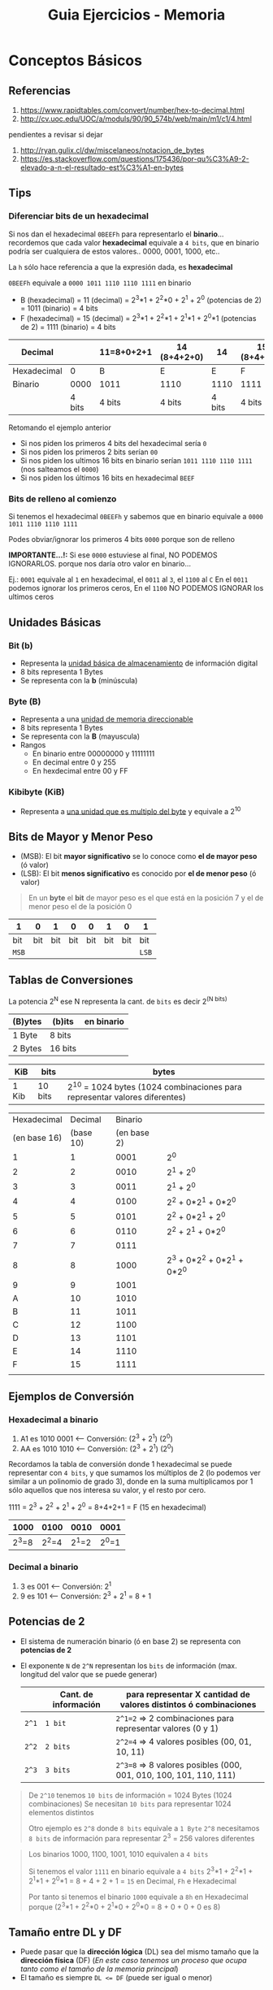 #+TITLE: Guia Ejercicios - Memoria
#+STARTUP: inlineimages
* Conceptos Básicos
** Referencias
   1. https://www.rapidtables.com/convert/number/hex-to-decimal.html
   2. http://cv.uoc.edu/UOC/a/moduls/90/90_574b/web/main/m1/c1/4.html

   pendientes a revisar si dejar
   1. http://ryan.gulix.cl/dw/miscelaneos/notacion_de_bytes
   2. https://es.stackoverflow.com/questions/175436/por-qu%C3%A9-2-elevado-a-n-el-resultado-est%C3%A1-en-bytes
** Tips
*** Diferenciar bits de un hexadecimal
   Si nos dan el hexadecimal ~0BEEFh~ para representarlo el *binario*...
   recordemos que cada valor *hexadecimal* equivale a ~4 bits~,
   que en binario podría ser cualquiera de estos valores.. 0000, 0001, 1000, etc..

   La ~h~ sólo hace referencia a que la expresión dada, es *hexadecimal*

   ~0BEEFh~ equivale a ~0000 1011 1110 1110 1111~ en binario

   - B (hexadecimal) = 11 (decimal) = 2^3*1 + 2^2*0 + 2^1 + 2^0 (potencias de 2) = 1011 (binario) = 4 bits
   - F (hexadecimal) = 15 (decimal) = 2^3*1 + 2^2*1 + 2^1*1 + 2^0*1 (potencias de 2) = 1111 (binario) = 4 bits

   |-------------+--------+------------+--------------+--------+--------------|
   | Decimal     |        | 11=8+0+2+1 | 14 (8+4+2+0) |     14 | 15 (8+4+2+1) |
   |-------------+--------+------------+--------------+--------+--------------|
   | Hexadecimal |      0 | B          | E            |      E | F            |
   |-------------+--------+------------+--------------+--------+--------------|
   | Binario     |   0000 | 1011       | 1110         |   1110 | 1111         |
   |-------------+--------+------------+--------------+--------+--------------|
   |             | 4 bits | 4 bits     | 4 bits       | 4 bits | 4 bits       |
   |-------------+--------+------------+--------------+--------+--------------|

   Retomando el ejemplo anterior
   - Si nos piden los primeros 4 bits del hexadecimal sería ~0~
   - Si nos piden los primeros 2 bits serían ~00~
   - Si nos piden los ultimos 16 bits en binario serían ~1011 1110 1110 1111~ (nos salteamos el ~0000~)
   - Si nos piden los últimos 16 bits en hexadecimal ~BEEF~
*** Bits de relleno al comienzo
    Si tenemos el hexadecimal ~0BEEFh~ y sabemos que en binario 
    equivale a ~0000 1011 1110 1110 1111~
    
    Podes obviar/ignorar los primeros 4 bits ~0000~ porque son de relleno

    *IMPORTANTE...!:*
    Si ese ~0000~ estuviese al final, NO PODEMOS IGNORARLOS. porque nos daría
    otro valor en binario...

    Ej.:
    ~0001~ equivale al ~1~ en hexadecimal, el ~0011~ al ~3~, el ~1100~ al ~C~
    En el ~0011~ podemos ignorar los primeros ceros,
    En el ~1100~ NO PODEMOS IGNORAR los ultimos ceros
** Unidades Básicas
*** Bit (b)
    - Representa la _unidad básica de almacenamiento_ de información digital
    - 8 bits representa 1 Bytes
    - Se representa con la *b* (minúscula)
*** Byte (B)
    - Representa a una _unidad de memoria direccionable_
    - 8 bits representa 1 Bytes
    - Se representa con la *B* (mayuscula)
    - Rangos
      - En binario entre 00000000 y 11111111
      - En decimal entre 0 y 255
      - En hexdecimal entre 00 y FF
*** Kibibyte (KiB)
    - Representa a _una unidad que es multiplo del byte_ y equivale a 2^10
** Bits de Mayor y Menor Peso
   + (MSB): El bit *mayor significativo* se lo conoce como *el de mayor peso* (ó valor)
   + (LSB): El bit *menos significativo* es conocido por *el de menor peso* (ó valor)
   
   #+BEGIN_QUOTE
   En un *byte* el *bit* de mayor peso es el que está en la posición 7
   y el de menor peso el de la posición 0
   #+END_QUOTE

   |-------+-----+-----+-----+-----+-----+-----+-------|
   | 1     |   0 |   1 |   0 |   0 |   1 |   0 | 1     |
   |-------+-----+-----+-----+-----+-----+-----+-------|
   | bit   | bit | bit | bit | bit | bit | bit | bit   |
   | ~MSB~ |     |     |     |     |     |     | ~LSB~ |
   |-------+-----+-----+-----+-----+-----+-----+-------|
** Tablas de Conversiones
   La potencia 2^N ese N representa la cant. de ~bits~ es decir 2^(N bits)

   |---------+---------+------------|
   | (B)ytes | (b)its  | en binario |
   |---------+---------+------------|
   | 1 Byte  | 8 bits  |            |
   | 2 Bytes | 16 bits |            |
   |---------+---------+------------|

   |-------+---------+----------------------------------------------------------------------------|
   | KiB   | bits    | bytes                                                                      |
   |-------+---------+----------------------------------------------------------------------------|
   | 1 Kib | 10 bits | 2^10 = 1024 bytes (1024 combinaciones para representar valores diferentes) |
   |-------+---------+----------------------------------------------------------------------------|

   #+name: hexadecimal-binario
   |--------------+-----------+-------------+-----------------------------|
   |  Hexadecimal |   Decimal |     Binario |                             |
   | (en base 16) | (base 10) | (en base 2) |                             |
   |--------------+-----------+-------------+-----------------------------|
   |            1 |         1 |        0001 | 2^0                         |
   |            2 |         2 |        0010 | 2^1 + 2^0                   |
   |            3 |         3 |        0011 | 2^1 + 2^0                   |
   |            4 |         4 |        0100 | 2^2 + 0*2^1 + 0*2^0         |
   |            5 |         5 |        0101 | 2^2 + 0*2^1 + 2^0           |
   |            6 |         6 |        0110 | 2^2 + 2^1   + 0*2^0         |
   |            7 |         7 |        0111 |                             |
   |            8 |         8 |        1000 | 2^3 + 0*2^2 + 0*2^1 + 0*2^0 |
   |            9 |         9 |        1001 |                             |
   |            A |        10 |        1010 |                             |
   |            B |        11 |        1011 |                             |
   |            C |        12 |        1100 |                             |
   |            D |        13 |        1101 |                             |
   |            E |        14 |        1110 |                             |
   |            F |        15 |        1111 |                             |
   |--------------+-----------+-------------+-----------------------------|
   |              |           |             |                             |
** Ejemplos de Conversión
*** Hexadecimal a binario
   1. A1 es 1010 0001 <-- Conversión: (2^3 + 2^1)  (2^0)
   2. AA es 1010 1010 <-- Conversión: (2^3 + 2^1)  (2^0)

   Recordamos la tabla de conversión donde 1 hexadecimal se puede representar con ~4 bits~,
   y que sumamos los múltiplos de 2 (lo podemos ver similar a un polinomio de grado 3),
   donde en la suma multiplicamos por 1 sólo aquellos que nos interesa su valor,
   y el resto por cero.

   1111 = 2^3 + 2^2 + 2^1 + 2^0 = 8+4+2+1 = F (15 en hexadecimal)

   |-------+-------+-------+-------|
   |  1000 |  0100 |  0010 | 0001  |
   |-------+-------+-------+-------|
   | 2^3=8 | 2^2=4 | 2^1=2 | 2^0=1 |
   |-------+-------+-------+-------|
*** Decimal a binario
    1. 3 es 001 <-- Conversión: 2^1 
    2. 9 es 101 <-- Conversión: 2^3 + 2^1 = 8 + 1
** Potencias de 2
   - El sistema de numeración binario (ó en base 2) se representa con *potencias de 2*
   - El exponente ~N~ de ~2^N~ representan los ~bits~ de información (max. longitud del valor que se puede generar)

     |-------+----------------------+--------------------------------------------------------------------|
     |       | Cant. de información | para representar X cantidad de valores distintos ó combinaciones   |
     |-------+----------------------+--------------------------------------------------------------------|
     | ~2^1~ | ~1 bit~              | ~2^1=2~ => 2 combinaciones para representar valores (0 y 1)        |
     | ~2^2~ | ~2 bits~             | ~2^2=4~ => 4 valores posibles (00, 01, 10, 11)                     |
     | ~2^3~ | ~3 bits~             | ~2^3=8~ => 8 valores posibles  (000, 001, 010, 100, 101, 110, 111) |
     |-------+----------------------+--------------------------------------------------------------------|

   #+BEGIN_QUOTE
   De ~2^10~ tenemos ~10 bits~ de información = 1024 Bytes (1024 combinaciones)
   Se necesitan ~10 bits~ para representar 1024 elementos distintos

   Otro ejemplo es ~2^8~ donde ~8 bits~ equivale a ~1 Byte~
   ~2^8~ necesitamos ~8 bits~ de información para representar 2^3 = 256 valores diferentes
   #+END_QUOTE

   #+BEGIN_QUOTE
   Los binarios 1000, 1100, 1001, 1010 equivalen a ~4 bits~
   
   Si tenemos el valor ~1111~ en binario equivale a ~4 bits~
   2^3*1 + 2^2*1 + 2^1*1 + 2^0*1 = 8 + 4 + 2 + 1 = ~15~ en Decimal, ~Fh~ e Hexadecimal
   
   Por tanto si tenemos el binario ~1000~
   equivale a ~8h~ en Hexadecimal porque (2^3*1 + 2^2*0 + 2^1*0 + 2^0*0 = 8 + 0 + 0 + 0 es 8)
   #+END_QUOTE
** Tamaño entre DL y DF
   - Puede pasar que la *dirección lógica* (DL) sea del mismo tamaño que la *dirección física* (DF)
     (/En este caso tenemos un proceso que ocupa tanto como el tamaño de la memoria principal/)
   - El tamaño es siempre ~DL <= DF~ (puede ser igual o menor)
** Segmentación
   - Para calcular la dirección física (DF): ~direccion_fisica = base + offset~
   - Para calcular el número de segmento: ~numero_segmento = Base / Limite~ (lo mismo aplica para paginación)
** [#A] Direccionamiento Logica y Fisica
   - Definir Dirección lógica: ~direccion_logica = numero_pagina | offset~
   - Definir la dirección física: ~direccion_fisica = numero_marco | offset~

   #+BEGIN_QUOTE
   El símbolo ~|~ se está usa como separador de bits entre el número_pagina/numero_marco con offset,
   siendo los primeros N bits de mayor peso los que indican el numero_pagina/numero_marco
   y los bits restantes el offset
   #+END_QUOTE
** Tamaño de Marco
   Si sabemos la cant. de marcos => Será la potencia de 2 que resulte en la cant. de marcos
   (/Ej. si la memoria física tiene 32 marcos => 2^5 = 32 => los marcos son de 5 bits/)
** Tamaño de Pagina
   Si sabemos el tamaño de página => Será la potencia de 2 que resulte en ese tamaño
   (/Ej. si el tamaño de página es 1Kib => 1Kib=10 bits porque 2^10bits=1024 bytes/)

   #+BEGIN_COMMENT
   #+END_COMMENT
   
   *Observación:*
   Si sabemos el tamaño del marco => ~tamanio_pagina = tamanio_marco~
** Tamaño de Memoria fisica
   Si sabemos la cant de marcos => Será la cant. de marcos * tamaño de marco (ó de página)
   (/Ej. si la ram tiene 32 marcos, y c/página es de 1Kib => 32*KiB=32Kib=>2^15bits => memoria=15bits/)
* Observaciones
  #+BEGIN_COMMENT
  DL = num_pagina | offset
  DF = num_marco | offset
  
  - ~DF = Base + DL~
  - ~DL = Base + Offset~
  - ~DL <= DF~
  - ~numero_pagina = DL/tamanio_pagina~
  - ~DF = numero_marco * tamanio_marco + offset~
  #+END_COMMENT
* Ejercicio 1
** Problema
  #+BEGIN_QUOTE
  Considere el espacio de ~direccionamiento lógico~ de 8 ~páginas~ de 1024 bytes cada una,
  mapeado en una ~memoria física~ de 32 ~frames~.

  1. ¿Cuántos bits hay en la *dirección lógica*?
  2. ¿Cuántos bits hay en la *dirección física*?
  3. En un esquema de paginación sin memoria virtual, ¿Como tendría que ser la relación entre los tamaños de las
     direcciones calculadas anteriormente? (dirección lógica menor, igual o mayor que dirección física)
  #+END_QUOTE
** Solución
*** Punto 1
   - ~DL = numero_pagina | offset~
   - ~DF = numero_marco | offset~

   |-------+-----------------+----------------------------------------------------------------------------|
   | KiB   | bits requeridos | bytes                                                                      |
   |-------+-----------------+----------------------------------------------------------------------------|
   | 1 KiB | 10 bits         | 2^10 = 1024 bytes (1024 combinaciones para representar valores diferentes) |
   |-------+-----------------+----------------------------------------------------------------------------|

   #+BEGIN_QUOTE
   *Calculamos la DL*

   1) Calculamos el *tamaño de cada página*
   Sabemos que ~1024 Bytes = 1KiB~ y que ~1KiB = 2^10 Bytes~,
   entonces necesitamos ~10 bits~ para redireccionar ~1024 Bytes~ (1024 combinaciones diferentes)
   por tanto ~tamaño_pagina = 10 bits~

   2) Calculamos por la cantidad_páginas
   Luego como son 8 páginas de ~1KiB~ (por proceso) => son procesos de ~8 KiB~
   por tanto necesitamos ~3 bits~ porque ~8 KiB = 2^3~

   3) Calculamos la DL 
   2^10 * 2^3 = 2^13 = 13 bits => ~DL = 13 bits~

   Por tanto necesitamos ~13 bits~ para redireccionar procesos de ~8KiB~,
   
   *Nota:*
   El valor en bits entre el paso 1) y 2) difiere porque el primero es para representar 8 páginas diferentes,
   y el segundo para representar 1024 direcciones diferentes

   *Alternativa para calcular la DL*
   numero_pagina | offset
   
   - si para 8 paginas => necesito 3 bits para representar 8 paginas diferentes (combinaciones)
   - si la pagina es de 1024 Bytes => necesito 10 bits para representar 1024 direcciones diferentes (combinaciones)
   entonces 3+10 = 13 bits
   #+END_QUOTE

   #+BEGIN_QUOTE
   2^1=2 => solo 2 combinaciones {1,0}
   2^2=4 => sólo 4 combinaciones {00,01,11,10}
   2^3=8 => solo 8 combinaciones {000,001,011, 111, 110, 100, 101}
   #+END_QUOTE
*** Punto 2
    #+BEGIN_QUOTE
   *Calculamos la DF*
   1) tamanio_marco = 1KiB => ~tamanio_marco = 10 bits~ (igual esto ya era dato, porque tamaño_pagina=tamaño_frame)
   2) son 32 frames => necesitamos ~5 bits~ para representar 32 frames diferentes (porque 2^5 Bytes = 32 Bytes)
   3) por tanto ~DF = 15 bits~

   *Alternativa para calcular la DF*
   32 frames * 1KiB => RAM 32 KiB => necesitamos 15 bits para referenciar 32KiB
   #+END_QUOTE
*** Punto 3
    - DL < DF, si los procesos son más chicos que la memoria física
    - DL = DF, si un proceso es tan grande como la memoria física
    - DL > DF, NO se puede dar en un esquema sin *memoria virtual* que un proceso sea más grande que la RAM

    Por tanto queda DL <= DF, pudiendo ser los procesos de menor o igual tamaño que la memoria real
* [WAITING] Ejercicio 2
** Problema
  #+BEGIN_QUOTE
  Dado un sistema con una *administración de memoria paginada simple* (o sea, sin memoria virtual),
  con ~256 KiB~ de memoria real, ~20 bits~ de *direccionamiento lógico* y páginas de ~4 KiB~, se pide:
  1. Tamaño máximo posible de un programa a ejecutar en el sistema (ignorando el espacio ocupado por el SO).
  2. Cantidad máxima en bytes de *fragmentación interna* (por proceso) y *fragmentación externa* que podría existir.
  #+END_QUOTE
** Solución
*** Planteos + Casos a analizar
   Analizar
   1. Restricciones? (tamaño de la memoria 256 KiB)
   2. Cuanto puedo redireccionar? (esto nos da el Tamaño de la DL) -> 20 bits
      
   1) Como son páginas de 4 KiB,
   entonces ~4KiB = 2^12~ => necesitamos ~12 bits~

   - 1 KiB = 2^10 = 1024 Bytes => necesitamos 10 bits para representar 1024 combinaciones diferentes
   - 2^2 = 4 => necesitamos 2 bits para representar 4 páginas diferentes
   - 2^10 * 2^2 = 2^12 => necesitamos 12 bits para representar 4 paginas de 4 KiB
   
   3) Como son 20 bits entonces
   - los ultimos 12 bits seran los de menor peso (representarán el offset/desplazamiento)
   - los primeros 8 bits serán los de mayor peso (repesentarán el número de página)

   4) La DL resulta
   ~DL = numero_pagina (8 bits) | offset (12 bits)~
*** Punto 1
   #+BEGIN_QUOTE
   Como son 20 bits de direccionamiento lógico,
   entonces ~2^20 = 1MiB~ (c/proceso) => DL 20 bits permite redireccionar ~1MiB~ (es 2^20 porque siempre es en potencias de dos)

   *Respuesta:*
   El tamaño máximo que puede tener un programa a ejecutar en el sistema es de ~1MiB~
   #+END_QUOTE
*** [WAITING] Punto 2
    #+BEGIN_QUOTE
    De *fragmentación interna* ...
    
    NO tiene *fragmentación externa* por ser *paginación simple*,
    se solucionaba porque divide la RAM en frames que pueden ser asignados a cualquier página (parte de un proceso)
    y los frames como las páginas son de igual tamaño
    #+END_QUOTE
* Ejercicio 3
** Problema
   Dada la siguiente tabla de segmentos, determine las direcciones físicas:
   
   |----------+------+---------------------+---+------------------+----------------------|
   | Segmento | Base | Largo/Limite/Tamaño |   | Dirección Lógica | Dirección Física     |
   |----------+------+---------------------+---+------------------+----------------------|
   |        0 |  219 |                 600 |   | 0, 430           | ~649~                |
   |        1 | 2300 |                  14 |   | 1, 10            | ~2310~               |
   |        2 |   90 |                 100 |   | 2, 500           | *Segmentation Fault* |
   |        3 | 1327 |                 580 |   |                  |                      |
   |----------+------+---------------------+---+------------------+----------------------|
** Solución
*** Observaciones
    - La *base* representa el principio de la dirección
    - El *limite* (tamaño,largo,..) es la cantidad de *direcciones válidas*
*** Solución (1)
    #+BEGIN_QUOTE
    1) Usamos los datos de la DL para acceder a la *Tabla de Segmentos*
    Datos de la DL, segmento=0 con offset=430

    2) Accedo a la Tabla de Segmentos con esos datos
    obtengo Base=219 / Limite=600

    3) Validamos si (offset < limite) como protección
    430 < 600 ? Si => podemos calcular la DF

    4) Calculamos la DF que se estimaba como ~DF = base + offset~
    DF = 219+430 => ~DF = 649~

    La base era el principio de la DF, y el offset sería el limite/longitud/tamaño
    #+END_QUOTE
*** Solución (2)
    #+BEGIN_QUOTE
    1) Usamos los datos de la DL
    numero_segmento=1, offset=10
    
    2) Con el numero_segmento obtenemos datos de la Tabla de Segmentos
    base=2300, limite=14,

    3) Validamos si (offset < limite) como protección
    10 < 14 ? Si => calculamos la DF

    4) DF = base + offset => DF = 2300 + 10 => ~DF = 2310~
    #+END_QUOTE
*** Solución (3)
    #+BEGIN_QUOTE
    1) Usamos los datos de la DL para acceder a la *Tabla de Segmentos*
    DL=2|500 => numero_segmento=2, offset=500

    2) Obtenemos los datos de la Tabla de Segmentos, accediendo con el numero_segmento=2 como índice
    base=90, limite=100

    3) Validamos si (offset < limite) como protección
    500 < 100? NO..! => NO se puede acceder, generaría un *Segmentation Fault*
    #+END_QUOTE
* Ejercicio 4
** Problema
  #+BEGIN_QUOTE
  Considere una máquina con direcciones de 18 bits. Los primeros 2 bits se utilizan para identificar el segmento, y los
  últimos 16, el offset dentro del segmento. Asumir que las bases y los limites de la tabla de segmentos están configuradas
  de la siguiente forma que aparece en la tabla.

  Responder en forma clara y concisa que sucede cuando el proceso intenta escribir en cada una de las siguientes
  direcciones virtuales: 20000h, 10000h, 0BEEFh, 00ACEh
  #+END_QUOTE

  |----------+--------+--------+------------|
  | Segmento | Base   | Largo  | Protección |
  |----------+--------+--------+------------|
  |        0 | 00000h | 0ABCDh | Read­only  |
  |        1 | 1B000h | 007FFh | Exec­only  |
  |        2 | 1B800h | 00FFFh | Read­write |
  |        3 | 30000h | 01234h | Read­write |
  |----------+--------+--------+------------|
** Solución
*** Solución 1
    #+BEGIN_QUOTE
    Recordemos que
    2h (en hexadecimal) = 0010 (en binario)
    Ah (en hexadecimal) = 1010 (en binario)
    ...

    Como dice que las direcciones son de 18 bits.. y nos dan la DL 20000h (en hexadecimal)

    cada valor hexadecimal representa 4 bits,
    entonces los 2 primeros bits los sacamos del primer valor hexa que es 2
    2 (hexa) = 0010 (binario) => los últimos dos que es 10 se usa para identificar el segmento
    por tanto ~numero_segmento = 2~

    lo que le sigue al 2 hexa que son los 0000h representan el offset,
    por tanto ~offset=0h~

    2) Accedemos a la *Tabla de Segmentos* por numero_segmento=2 como índice
    y calculamos la DF, recordando que ~DF=base+offset~

    DF = 1B800h+ 0h  => ~DF = 1B800h~

    *Respuesta:* Se accede en modo lectura a esa dirección de memoria
    #+END_QUOTE
*** Solución 2
    #+BEGIN_QUOTE
    1) Obtenemos el *número de segmento* y el *offset* de la DL ~0BEEFh~
    los primeros 2 bits de ~0h~ son ~00~
    por tanto ~numero_segmento = 0h~
    
    2) los siguientes representan el offset => ~offset = BEEFh~

    3) Accedemos a la *Tabla de Segmentos* con el numero_segmento=0 como índice
    y validamos si (offset < limite) como protección
       
    ~(BEEFh < 0ABCDh)~ ? NO, porque A>B => SegFault, error.. no se puede acceder

    *Respuesta:* NO se puede acceder a la dirección de memoria
    #+END_QUOTE
*** Solución 3
    #+BEGIN_QUOTE
    1) Obtenemos el *número de segmento* y *offset* de la DL ~10000h~
       - 1h (hexa) = 0001 (binario) => ~01~ son los 2 primeros bits => ~numero_segmento = 1h~
       - el offset son los bits restantes, ~offset=0h~

    2) Accedemos a la *Tabla de segmentos* usando numero_segmento=1 como índice
       y validamos si (offset_seg < limite_seg) como protección

    ~(0h < 007FFh)~ ? SI, todo ok

    *Respuesta:* Se accede en modo lectura y escritura a esa dirección de memoria
    #+END_QUOTE
*** Solución 4
    #+BEGIN_QUOTE
    1) Obtenemos el *número de segmento* y *offset* de la DL ~00ACEh~
       - 0h (hexa) = 0000 (binario) => ~numero_segmento = 0~
       - offset son los bits restantes, ~offset=0ACEh~

    2) Accedemos a la *Tabla de Segmentos* usando numero_segmento=0 como índice
       y validamos si (offset_segmento < limite_segmento) como protección
       - ~(0ACEh < 0ABCDh)~ ? SI

    *Respuesta:* Se accede en modo lectura y escritura a esa dirección de memoria
    #+END_QUOTE

